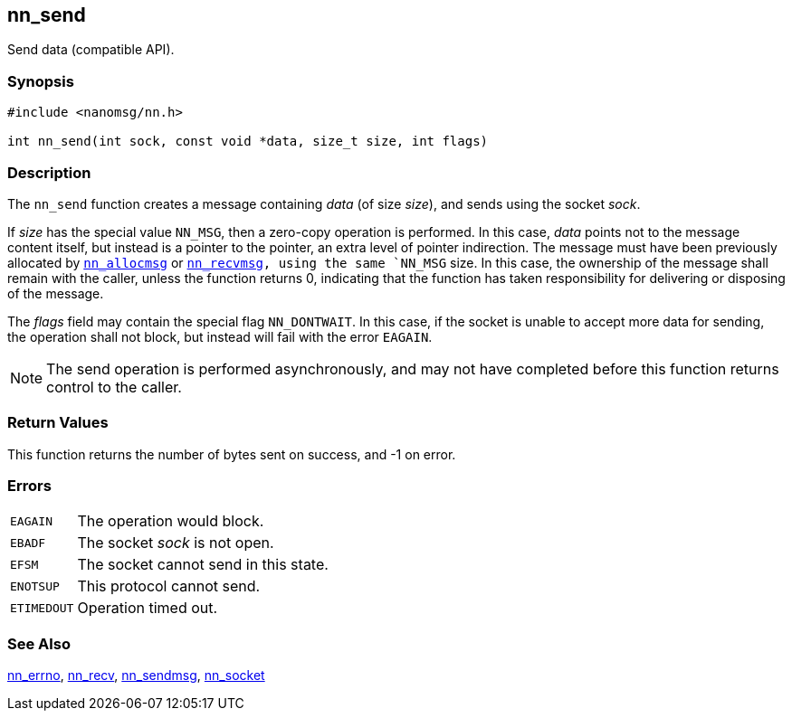 ## nn_send

Send data (compatible API).

### Synopsis

```c
#include <nanomsg/nn.h>

int nn_send(int sock, const void *data, size_t size, int flags)
```

### Description

The `nn_send` function creates a message containing _data_ (of size _size_), and sends using the socket _sock_.

If _size_ has the special value `NN_MSG`, then a zero-copy operation is performed.
In this case, _data_ points not to the message content itself, but instead is a pointer to the pointer, an extra level of pointer indirection.
The message must have been previously allocated by xref:nn_allocmsg.adoc[`nn_allocmsg`] or xref:nn_recvmsg.adoc[`nn_recvmsg`]`, using the same `NN_MSG` size.
In this case, the ownership of the message shall remain with the caller, unless the function returns 0, indicating that the function has taken responsibility for delivering or disposing of the message.

The _flags_ field may contain the special flag `NN_DONTWAIT`.
In this case, if the socket is unable to accept more data for sending,
the operation shall not block, but instead will fail with the error `EAGAIN`.

NOTE: The send operation is performed asynchronously, and may not have completed before this function returns control to the caller.

### Return Values

This function returns the number of bytes sent on success, and -1 on error.

### Errors

[horizontal]
`EAGAIN`:: The operation would block.
`EBADF`:: The socket _sock_ is not open.
`EFSM`:: The socket cannot send in this state.
`ENOTSUP`:: This protocol cannot send.
`ETIMEDOUT`:: Operation timed out.

### See Also

xref:nn_errno.adoc[nn_errno],
xref:nn_recv.adoc[nn_recv],
xref:nn_sendmsg.adoc[nn_sendmsg],
xref:nn_socket.adoc[nn_socket]